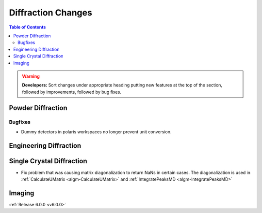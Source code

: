 ===================
Diffraction Changes
===================

.. contents:: Table of Contents
   :local:

.. warning:: **Developers:** Sort changes under appropriate heading
    putting new features at the top of the section, followed by
    improvements, followed by bug fixes.

Powder Diffraction
------------------

Bugfixes
########

- Dummy detectors in polaris workspaces no longer prevent unit conversion.

Engineering Diffraction
-----------------------

Single Crystal Diffraction
--------------------------

- Fix problem that was causing matrix diagonalization to return NaNs in certain cases. The diagonalization is used in :ref:`CalculateUMatrix <algm-CalculateUMatrix>` and :ref:`IntegratePeaksMD <algm-IntegratePeaksMD>`

Imaging
-------

:ref:`Release 6.0.0 <v6.0.0>`